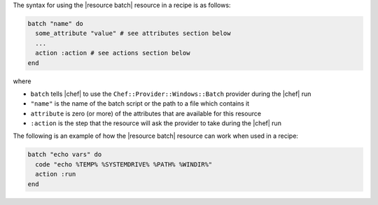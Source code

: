 .. The contents of this file are included in multiple topics.
.. This file should not be changed in a way that hinders its ability to appear in multiple documentation sets.

The syntax for using the |resource batch| resource in a recipe is as follows:

.. code-block:: ruby

   batch "name" do
     some_attribute "value" # see attributes section below
     ...
     action :action # see actions section below
   end

where 

* ``batch`` tells |chef| to use the ``Chef::Provider::Windows::Batch`` provider during the |chef| run
* ``"name"`` is the name of the batch script or the path to a file which contains it
* ``attribute`` is zero (or more) of the attributes that are available for this resource
* ``:action`` is the step that the resource will ask the provider to take during the |chef| run

The following is an example of how the |resource batch| resource can work when used in a recipe:

.. code-block:: ruby

   batch "echo vars" do
     code "echo %TEMP% %SYSTEMDRIVE% %PATH% %WINDIR%"
     action :run
   end


